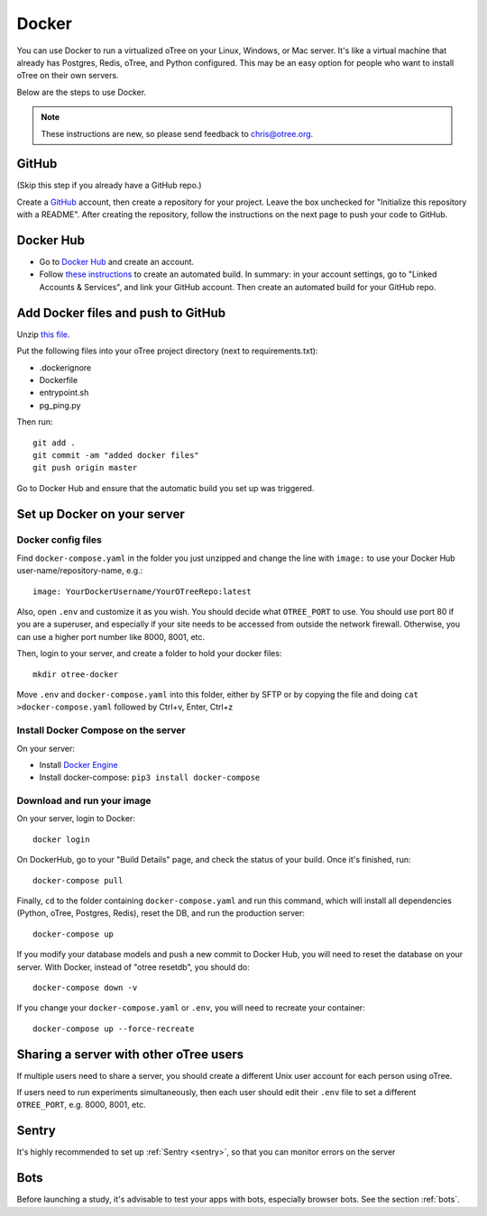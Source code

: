 .. _server-docker:

Docker
======

You can use Docker to run a virtualized oTree
on your Linux, Windows, or Mac server.
It's like a virtual machine that already has Postgres, Redis, oTree, and Python
configured.
This may be an easy option for people who want to install oTree on their
own servers.

Below are the steps to use Docker.

.. note::

    These instructions are new, so please send feedback to chris@otree.org.


GitHub
------

(Skip this step if you already have a GitHub repo.)

Create a `GitHub <https://github.com/>`__ account,
then create a repository for your project.
Leave the box unchecked for "Initialize this repository with a README".
After creating the repository, follow the instructions on the next page
to push your code to GitHub.

Docker Hub
----------

-   Go to `Docker Hub <https://hub.docker.com/>`__ and create an account.
-   Follow `these instructions <https://docs.docker.com/docker-hub/builds/>`__
    to create an automated build.
    In summary: in your account settings, go to "Linked Accounts & Services",
    and link your GitHub account.
    Then create an automated build for your GitHub repo.

Add Docker files and push to GitHub
-----------------------------------

Unzip `this file <https://github.com/oTree-org/otree-docker/archive/master.zip>`__.

Put the following files
into your oTree project directory (next to requirements.txt):

-   .dockerignore
-   Dockerfile
-   entrypoint.sh
-   pg_ping.py

Then run::

    git add .
    git commit -am "added docker files"
    git push origin master

Go to Docker Hub and ensure that the automatic build you set up was triggered.


Set up Docker on your server
----------------------------

Docker config files
~~~~~~~~~~~~~~~~~~~

Find ``docker-compose.yaml`` in the folder you just unzipped
and change the line with ``image:``
to use your Docker Hub user-name/repository-name, e.g.::

    image: YourDockerUsername/YourOTreeRepo:latest

Also, open ``.env`` and customize it as you wish.
You should decide what ``OTREE_PORT`` to use.
You should use port 80 if you are a superuser,
and especially if your site needs to be accessed from outside the network
firewall. Otherwise, you can use a higher port number like 8000, 8001, etc.

Then, login to your server, and create a folder to hold your docker files::

    mkdir otree-docker

Move ``.env`` and ``docker-compose.yaml`` into this folder,
either by SFTP or by copying the file and doing ``cat >docker-compose.yaml``
followed by Ctrl+v, Enter, Ctrl+z

Install Docker Compose on the server
~~~~~~~~~~~~~~~~~~~~~~~~~~~~~~~~~~~~

On your server:

* Install `Docker Engine <https://docs.docker.com/engine/installation/>`__
* Install docker-compose: ``pip3 install docker-compose``


Download and run your image
~~~~~~~~~~~~~~~~~~~~~~~~~~~

On your server, login to Docker::

    docker login

On DockerHub, go to your "Build Details" page,
and check the status of your build.
Once it's finished, run::

    docker-compose pull

Finally, ``cd`` to the folder containing ``docker-compose.yaml``
and run this command, which will install all dependencies
(Python, oTree, Postgres, Redis), reset the DB, and run the production server::

    docker-compose up

If you modify your database models and push a new commit
to Docker Hub, you will need to reset the database on your server.
With Docker, instead of "otree resetdb", you should do::

    docker-compose down -v

If you change your ``docker-compose.yaml`` or ``.env``,
you will need to recreate your container::

    docker-compose up --force-recreate

Sharing a server with other oTree users
---------------------------------------

If multiple users need to share a server,
you should create a different Unix user account for each person
using oTree.

If users need to run experiments simultaneously,
then each user should edit their ``.env`` file to set a
different ``OTREE_PORT``, e.g. 8000, 8001, etc.


Sentry
------
It's highly recommended to set up :ref:`Sentry <sentry>`,
so that you can monitor errors on the server

Bots
----

Before launching a study, it's advisable to test your apps with bots,
especially browser bots. See the section :ref:`bots`.
